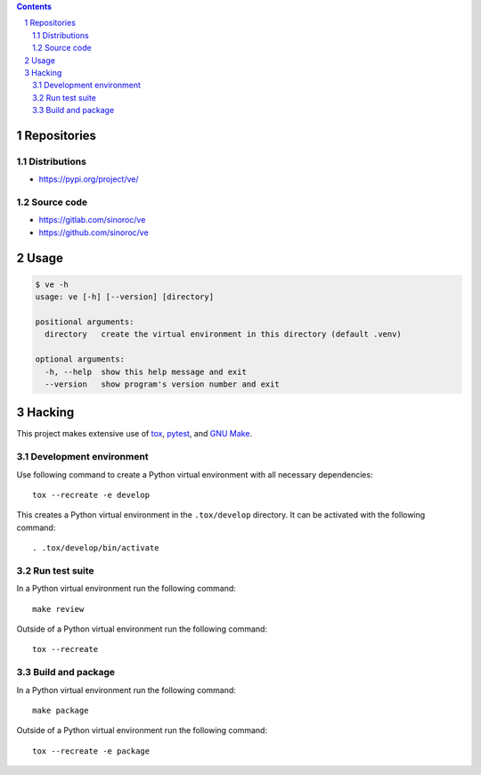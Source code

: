 ..


.. contents::

.. sectnum::


Repositories
============

Distributions
-------------

* https://pypi.org/project/ve/


Source code
-----------

* https://gitlab.com/sinoroc/ve
* https://github.com/sinoroc/ve


Usage
=====

.. code::

    $ ve -h
    usage: ve [-h] [--version] [directory]

    positional arguments:
      directory   create the virtual environment in this directory (default .venv)

    optional arguments:
      -h, --help  show this help message and exit
      --version   show program's version number and exit


Hacking
=======

This project makes extensive use of `tox`_, `pytest`_, and `GNU Make`_.


Development environment
-----------------------

Use following command to create a Python virtual environment with all
necessary dependencies::

    tox --recreate -e develop

This creates a Python virtual environment in the ``.tox/develop`` directory. It
can be activated with the following command::

    . .tox/develop/bin/activate


Run test suite
--------------

In a Python virtual environment run the following command::

    make review

Outside of a Python virtual environment run the following command::

    tox --recreate


Build and package
-----------------

In a Python virtual environment run the following command::

    make package

Outside of a Python virtual environment run the following command::

    tox --recreate -e package


.. Links

.. _`GNU Make`: https://www.gnu.org/software/make/
.. _`pytest`: https://pytest.org/
.. _`tox`: https://tox.readthedocs.io/


.. EOF
